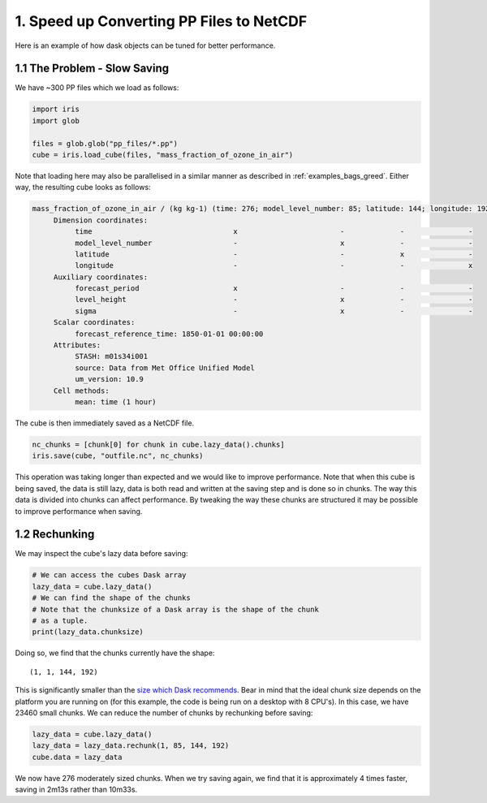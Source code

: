 .. _examples_pp_to_ff:

1. Speed up Converting PP Files to NetCDF
-----------------------------------------

Here is an example of how dask objects can be tuned for better performance.

1.1 The Problem - Slow Saving
^^^^^^^^^^^^^^^^^^^^^^^^^^^^^
We have ~300 PP files which we load as follows:

.. code-block:: python

    import iris
    import glob

    files = glob.glob("pp_files/*.pp")
    cube = iris.load_cube(files, "mass_fraction_of_ozone_in_air")

Note that loading here may also be parallelised in a similar manner as
described in :ref:`examples_bags_greed`. Either way, the resulting cube looks
as follows:

.. code-block:: text

    mass_fraction_of_ozone_in_air / (kg kg-1) (time: 276; model_level_number: 85; latitude: 144; longitude: 192)
         Dimension coordinates:
              time                                 x                        -             -               -
              model_level_number                   -                        x             -               -
              latitude                             -                        -             x               -
              longitude                            -                        -             -               x
         Auxiliary coordinates:
              forecast_period                      x                        -             -               -
              level_height                         -                        x             -               -
              sigma                                -                        x             -               -
         Scalar coordinates:
              forecast_reference_time: 1850-01-01 00:00:00
         Attributes:
              STASH: m01s34i001
              source: Data from Met Office Unified Model
              um_version: 10.9
         Cell methods:
              mean: time (1 hour)

The cube is then immediately saved as a NetCDF file.

.. code-block:: python

    nc_chunks = [chunk[0] for chunk in cube.lazy_data().chunks]
    iris.save(cube, "outfile.nc", nc_chunks)

This operation was taking longer than expected and we would like to improve
performance. Note that when this cube is being saved, the data is still lazy,
data is both read and written at the saving step and is done so in chunks.
The way this data is divided into chunks can affect performance. By tweaking
the way these chunks are structured it may be possible to improve performance
when saving.


.. _dask_rechunking:

1.2 Rechunking
^^^^^^^^^^^^^^
We may inspect the cube's lazy data before saving:

.. code-block:: python

    # We can access the cubes Dask array
    lazy_data = cube.lazy_data()
    # We can find the shape of the chunks
    # Note that the chunksize of a Dask array is the shape of the chunk
    # as a tuple.
    print(lazy_data.chunksize)

Doing so, we find that the chunks currently have the shape::

(1, 1, 144, 192)

This is significantly smaller than the `size which Dask recommends
<https://docs.dask.org/en/latest/array-chunks.html>`_. Bear in mind that the
ideal chunk size depends on the platform you are running on (for this example,
the code is being run on a desktop with 8 CPU's). In this case, we have 23460
small chunks. We can reduce the number of chunks by rechunking before saving:

.. code-block:: python

    lazy_data = cube.lazy_data()
    lazy_data = lazy_data.rechunk(1, 85, 144, 192)
    cube.data = lazy_data

We now have 276 moderately sized chunks. When we try saving again, we find
that it is approximately 4 times faster, saving in 2m13s rather than 10m33s.
